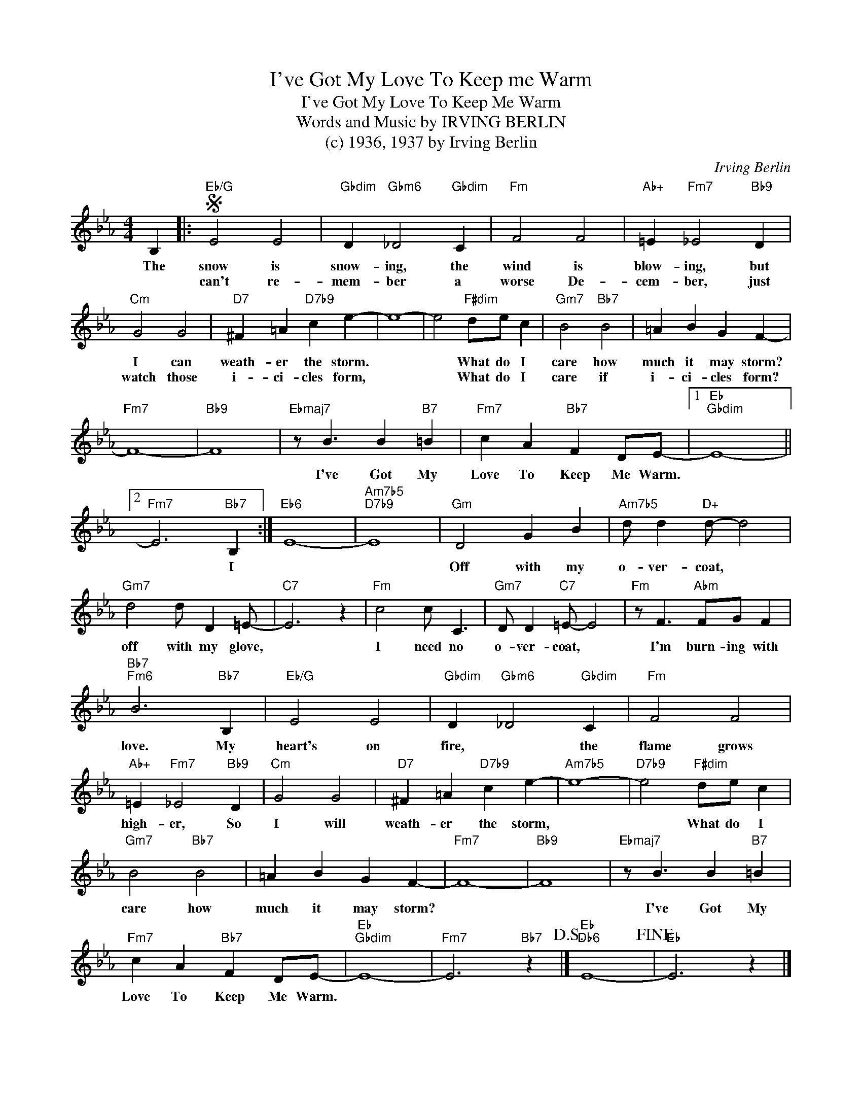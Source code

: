 X:1
T:I've Got My Love To Keep me Warm
T:I've Got My Love To Keep Me Warm
T:Words and Music by IRVING BERLIN
T:(c) 1936, 1937 by Irving Berlin
C:Irving Berlin
Z:All Rights Reserved
L:1/4
M:4/4
K:Eb
V:1 treble 
%%MIDI program 0
V:1
 B, |:S"Eb/G" E2 E2 |"Gbdim" D"Gbm6" _D2"Gbdim" C |"Fm" F2 F2 |"Ab+" =E"Fm7" _E2"Bb9" D | %5
w: The|snow is|snow- ing, the|wind is|blow- ing, but|
w: |can't re-|mem- ber a|worse De-|cem- ber, just|
"Cm" G2 G2 |"D7" ^F =A"D7b9" c e- | e4- | e2"F#dim" d/e/ c |"Gm7" B2"Bb7" B2 | =A B G F- | %11
w: I can|weath- er the storm.||* What do I|care how|much it may storm?|
w: watch those|i- ci- cles form,||* What do I|care if|i- ci- cles form?|
"Fm7" F4- |"Bb9" F4 |"Ebmaj7" z/ B3/2 B"B7" =B |"Fm7" c A"Bb7" F D/E/- |1"Eb""Gbdim" E4- ||2 %16
w: ||I've Got My|Love To Keep Me Warm.||
w: |||||
"Fm7" E3"Bb7" B, :|"Eb6" E4- |"Am7b5""D7b9" E4 |"Gm" D2 G B |"Am7b5" d/ d"D+" d/- d2 | %21
w: * I|||Off with my|o- ver- coat, *|
w: |||||
"Gm7" d2 d/ D =E/- |"C7" E3 z |"Fm" c2 c/ C3/2 |"Gm7" D/ D"C7" =E/- E2 |"Fm" z/ F3/2"Abm" F/G/ F | %26
w: off with my glove,||I need no|o- ver- coat, *|I'm burn- ing with|
w: |||||
"Bb7""Fm6" B3"Bb7" B, |"Eb/G" E2 E2 |"Gbdim" D"Gbm6" _D2"Gbdim" C |"Fm" F2 F2 | %30
w: love. My|heart's on|fire, * the|flame grows|
w: ||||
"Ab+" =E"Fm7" _E2"Bb9" D |"Cm" G2 G2 |"D7" ^F =A"D7b9" c e- |"Am7b5" e4- |"D7b9" e2"F#dim" d/e/ c | %35
w: high- er, So|I will|weath- er the storm,||* What do I|
w: |||||
"Gm7" B2"Bb7" B2 | =A B G F- |"Fm7" F4- |"Bb9" F4 |"Ebmaj7" z/ B3/2 B"B7" =B | %40
w: care how|much it may storm?|||I've Got My|
w: |||||
"Fm7" c A"Bb7" F D/E/- |"Eb""Gbdim" E4- |"Fm7" E3"Bb7" z!D.S.! |]"Eb""Db6" E4-!fine! |"Eb" E3 z |] %45
w: Love To Keep Me Warm.|||||
w: |||||


